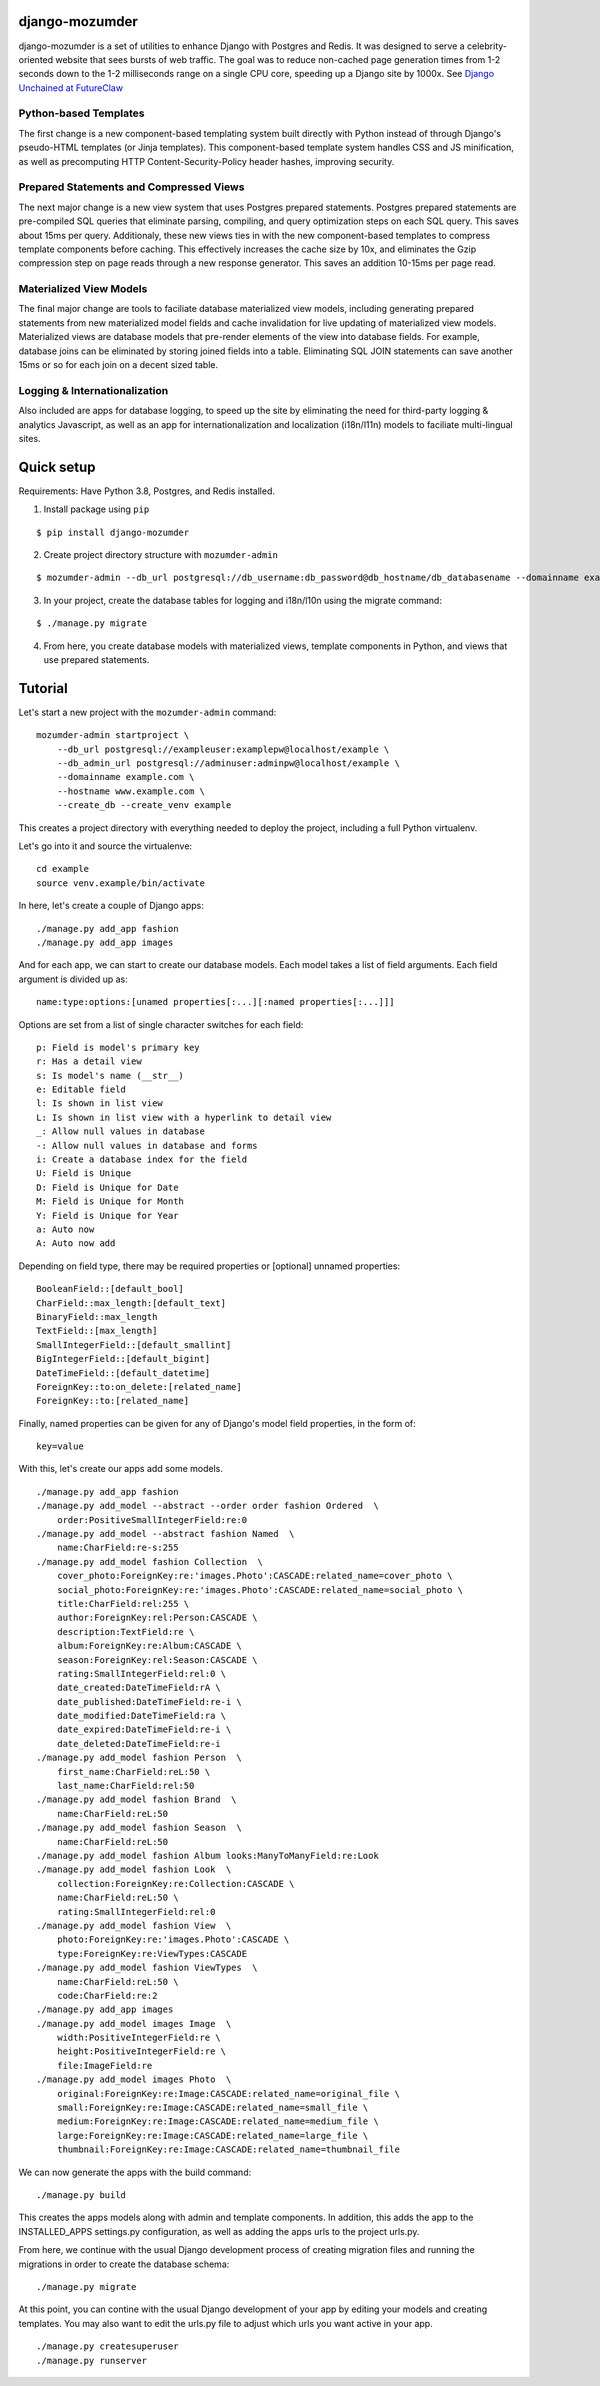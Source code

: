 ===============
django-mozumder
===============

django-mozumder is a set of utilities to enhance Django with Postgres and Redis. It was designed to serve a celebrity-oriented website that sees bursts of web traffic. The goal was to reduce non-cached page generation times from 1-2 seconds down to the 1-2 milliseconds range on a single CPU core, speeding up a Django site by 1000x. See `Django Unchained at FutureClaw <https://www.mozumder.net/blog/django-unchained-how-futureclaw-serves-pages-in-microseconds>`_

Python-based Templates
----------------------

The first change is a new component-based templating system built directly with Python instead of through Django's pseudo-HTML templates (or Jinja templates). This component-based template system handles CSS and JS minification, as well as precomputing HTTP Content-Security-Policy header hashes, improving security.


Prepared Statements and Compressed Views
----------------------------------------

The next major change is a new view system that uses Postgres prepared statements. Postgres prepared statements are pre-compiled SQL queries that eliminate parsing, compiling, and query optimization steps on each SQL query. This saves about 15ms per query.  Additionaly, these new views ties in with the new component-based templates to compress template components before caching. This effectively increases the cache size by 10x, and eliminates the Gzip compression step on page reads through a new response generator. This saves an addition 10-15ms per page read.

Materialized View Models
------------------------

The final major change are tools to faciliate database materialized view models, including generating prepared statements from new materialized model fields and cache invalidation for live updating of materialized view models. Materialized views are database models that pre-render elements of the view into database fields. For example, database joins can be eliminated by storing joined fields into a table. Eliminating SQL JOIN statements can save another 15ms or so for each join on a decent sized table.

Logging & Internationalization
------------------------------

Also included are apps for database logging, to speed up the site by eliminating the need for third-party logging & analytics Javascript, as well as an app for internationalization and localization (i18n/l11n) models to faciliate multi-lingual sites.

===========
Quick setup
===========

Requirements: Have Python 3.8, Postgres, and Redis installed.

1. Install package using ``pip``

::

    $ pip install django-mozumder

2. Create project directory structure with ``mozumder-admin``

::

    $ mozumder-admin --db_url postgresql://db_username:db_password@db_hostname/db_databasename --domainname example.com --hostname www.example.com startproject --create_db mysite

3. In your project, create the database tables for logging and i18n/l10n using the migrate command:

::

    $ ./manage.py migrate
    
4. From here, you create database models with materialized views, template components in Python, and views that use prepared statements.

========
Tutorial
========

Let's start a new project with the ``mozumder-admin`` command:


::

    mozumder-admin startproject \
        --db_url postgresql://exampleuser:examplepw@localhost/example \
        --db_admin_url postgresql://adminuser:adminpw@localhost/example \
        --domainname example.com \
        --hostname www.example.com \
        --create_db --create_venv example

This creates a project directory with everything needed to deploy the project, including a full Python virtualenv.

Let's go into it and source the virtualenve:

::

    cd example
    source venv.example/bin/activate

In here, let's create a couple of Django apps:

::

    ./manage.py add_app fashion
    ./manage.py add_app images


And for each app, we can start to create our database models. Each model takes a list of field arguments. Each field argument is divided up as:

::

    name:type:options:[unamed properties[:...][:named properties[:...]]]

Options are set from a list of single character switches for each field:

::

    p: Field is model's primary key
    r: Has a detail view
    s: Is model's name (__str__)
    e: Editable field
    l: Is shown in list view
    L: Is shown in list view with a hyperlink to detail view
    _: Allow null values in database
    -: Allow null values in database and forms
    i: Create a database index for the field
    U: Field is Unique
    D: Field is Unique for Date
    M: Field is Unique for Month
    Y: Field is Unique for Year
    a: Auto now
    A: Auto now add

Depending on field type, there may be required properties or [optional] unnamed properties:

::

    BooleanField::[default_bool]
    CharField::max_length:[default_text]
    BinaryField::max_length
    TextField::[max_length]
    SmallIntegerField::[default_smallint]
    BigIntegerField::[default_bigint]
    DateTimeField::[default_datetime]
    ForeignKey::to:on_delete:[related_name]
    ForeignKey::to:[related_name]

Finally, named properties can be given for any of Django's model field properties, in the form of:

::

   key=value

With this, let's create our apps add some models.

::

    ./manage.py add_app fashion
    ./manage.py add_model --abstract --order order fashion Ordered  \
        order:PositiveSmallIntegerField:re:0
    ./manage.py add_model --abstract fashion Named  \
        name:CharField:re-s:255
    ./manage.py add_model fashion Collection  \
        cover_photo:ForeignKey:re:'images.Photo':CASCADE:related_name=cover_photo \
        social_photo:ForeignKey:re:'images.Photo':CASCADE:related_name=social_photo \
        title:CharField:rel:255 \
        author:ForeignKey:rel:Person:CASCADE \
        description:TextField:re \
        album:ForeignKey:re:Album:CASCADE \
        season:ForeignKey:rel:Season:CASCADE \
        rating:SmallIntegerField:rel:0 \
        date_created:DateTimeField:rA \
        date_published:DateTimeField:re-i \
        date_modified:DateTimeField:ra \
        date_expired:DateTimeField:re-i \
        date_deleted:DateTimeField:re-i
    ./manage.py add_model fashion Person  \
        first_name:CharField:reL:50 \
        last_name:CharField:rel:50
    ./manage.py add_model fashion Brand  \
        name:CharField:reL:50
    ./manage.py add_model fashion Season  \
        name:CharField:reL:50
    ./manage.py add_model fashion Album looks:ManyToManyField:re:Look
    ./manage.py add_model fashion Look  \
        collection:ForeignKey:re:Collection:CASCADE \
        name:CharField:reL:50 \
        rating:SmallIntegerField:rel:0
    ./manage.py add_model fashion View  \
        photo:ForeignKey:re:'images.Photo':CASCADE \
        type:ForeignKey:re:ViewTypes:CASCADE
    ./manage.py add_model fashion ViewTypes  \
        name:CharField:reL:50 \
        code:CharField:re:2
    ./manage.py add_app images
    ./manage.py add_model images Image  \
        width:PositiveIntegerField:re \
        height:PositiveIntegerField:re \
        file:ImageField:re
    ./manage.py add_model images Photo  \
        original:ForeignKey:re:Image:CASCADE:related_name=original_file \
        small:ForeignKey:re:Image:CASCADE:related_name=small_file \
        medium:ForeignKey:re:Image:CASCADE:related_name=medium_file \
        large:ForeignKey:re:Image:CASCADE:related_name=large_file \
        thumbnail:ForeignKey:re:Image:CASCADE:related_name=thumbnail_file

We can now generate the apps with the build command:

::

    ./manage.py build


This creates the apps models along with admin and template components. In addition, this adds the app to the INSTALLED_APPS settings.py configuration, as well as adding the apps urls to the project urls.py.

From here, we continue with the usual Django development process of creating migration files and running the migrations in order to create the database schema:

::

    ./manage.py migrate


At this point, you can contine with the usual Django development of your app by editing your models and creating templates. You may also want to edit the urls.py file to adjust which urls you want active in your app.

::

    ./manage.py createsuperuser
    ./manage.py runserver

